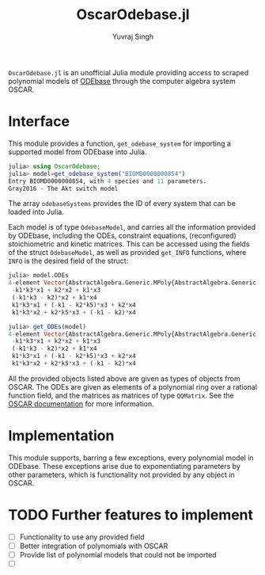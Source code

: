 #+title: OscarOdebase.jl
#+author: Yuvraj Singh

~OscarOdebase.jl~ is an unofficial Julia module providing access to scraped polynomial models of [[https://www.odebase.org/][ODEbase]] through the computer algebra system OSCAR.

* Interface
This module provides a function, ~get_odebase_system~ for importing a supported model from ODEbase into Julia. 
#+begin_src julia
julia> using OscarOdebase;
julia> model=get_odebase_system("BIOMD0000000854")
Entry BIOMD0000000854, with 4 species and 11 parameters.
Gray2016 - The Akt switch model
#+end_src
The array ~odebaseSystems~ provides the ID of every system that can be loaded into Julia.

Each model is of type ~OdebaseModel~, and carries all the information provided by ODEbase, including the ODEs, constraint equations, (reconfigured) stoichiometric and kinetic matrices. This can be accessed using the fields of the struct ~OdebaseModel~, as well as provided ~get_INFO~ functions, where ~INFO~ is the desired field of the struct:
#+begin_src julia
julia> model.ODEs
4-element Vector{AbstractAlgebra.Generic.MPoly{AbstractAlgebra.Generic.RationalFunctionFieldElem{QQFieldElem, QQMPolyRingElem}}}:
 -k1*k3*x1 + k2*x2 + k1*x3
 (-k1*k3 - k2)*x2 + k1*x4
 k1*k3*x1 + (-k1 - k2*k5)*x3 + k2*x4
 k1*k3*x2 + k2*k5*x3 + (-k1 - k2)*x4

julia> get_ODEs(model)
4-element Vector{AbstractAlgebra.Generic.MPoly{AbstractAlgebra.Generic.RationalFunctionFieldElem{QQFieldElem, QQMPolyRingElem}}}:
 -k1*k3*x1 + k2*x2 + k1*x3
 (-k1*k3 - k2)*x2 + k1*x4
 k1*k3*x1 + (-k1 - k2*k5)*x3 + k2*x4
 k1*k3*x2 + k2*k5*x3 + (-k1 - k2)*x4
#+end_src
All the provided objects listed above are given as types of objects from OSCAR. The ODEs are given as elements of a polynomial ring over a rational function field, and the matrices as matrices of type ~QQMatrix~. See the [[https://docs.oscar-system.org/][OSCAR documentation]] for more information.
* Implementation
This module supports, barring a few exceptions, every polynomial model in ODEbase. These exceptions arise due to exponentiating parameters by other parameters, which is functionality not provided by any object in OSCAR.


* TODO Further features to implement
- [ ] Functionality to use any provided field
- [ ] Better integration of polynomials with OSCAR
- [ ] Provide list of polynomial models that could not be imported
- [ ] 
